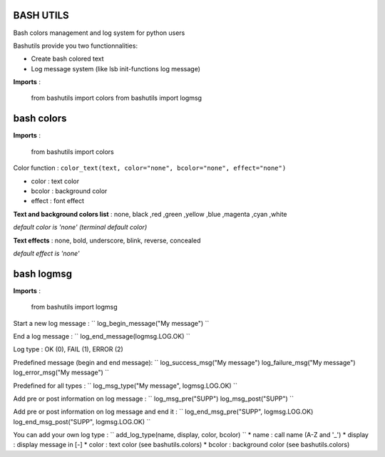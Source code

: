 BASH UTILS
===========

Bash colors management and log system for python users

Bashutils provide you two functionnalities:

* Create bash colored text
* Log message system (like lsb init-functions log message)

**Imports** :

    from bashutils import colors
    from bashutils import logmsg


bash colors
===========

**Imports** :

    from bashutils import colors


Color function :
``color_text(text, color="none", bcolor="none", effect="none")``

* color : text color
* bcolor : background color
* effect : font effect

**Text and background colors list** : none, black ,red ,green ,yellow ,blue ,magenta ,cyan ,white

*default color is 'none' (terminal default color)*


**Text effects** : none, bold, underscore, blink, reverse, concealed

*default effect is 'none'*

bash logmsg
===========

**Imports** :

    from bashutils import logmsg

Start a new log message :
``
log_begin_message("My message")
``

End a log message :
``
log_end_message(logmsg.LOG.OK)
``

Log type : OK (0), FAIL (1), ERROR (2)

Predefined message (begin and end message):
``
log_success_msg("My message")
log_failure_msg("My message")
log_error_msg("My message")
``

Predefined for all types :
``
log_msg_type("My message", logmsg.LOG.OK)
``

Add pre or post information on log message :
``
log_msg_pre("SUPP")
log_msg_post("SUPP")
``

Add pre or post information on log message and end it :
``
log_end_msg_pre("SUPP", logmsg.LOG.OK)
log_end_msg_post("SUPP", logmsg.LOG.OK)
``

You can add your own log type :
``
add_log_type(name, display, color, bcolor)
``
* name : call name (A-Z and '_')
* display : display message in [-]
* color : text color (see bashutils.colors)
* bcolor : background color (see bashutils.colors)
